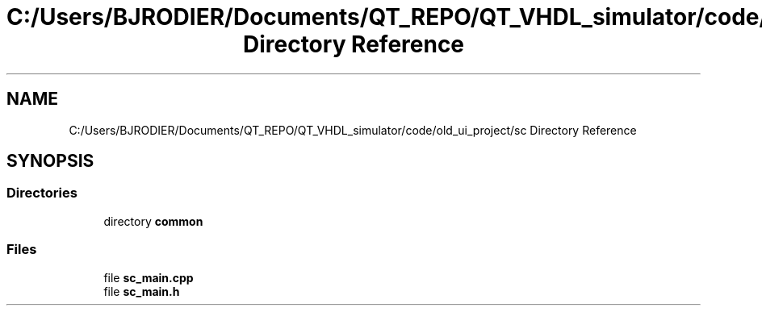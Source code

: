 .TH "C:/Users/BJRODIER/Documents/QT_REPO/QT_VHDL_simulator/code/old_ui_project/sc Directory Reference" 3 "VHDL simulator" \" -*- nroff -*-
.ad l
.nh
.SH NAME
C:/Users/BJRODIER/Documents/QT_REPO/QT_VHDL_simulator/code/old_ui_project/sc Directory Reference
.SH SYNOPSIS
.br
.PP
.SS "Directories"

.in +1c
.ti -1c
.RI "directory \fBcommon\fP"
.br
.in -1c
.SS "Files"

.in +1c
.ti -1c
.RI "file \fBsc_main\&.cpp\fP"
.br
.ti -1c
.RI "file \fBsc_main\&.h\fP"
.br
.in -1c

